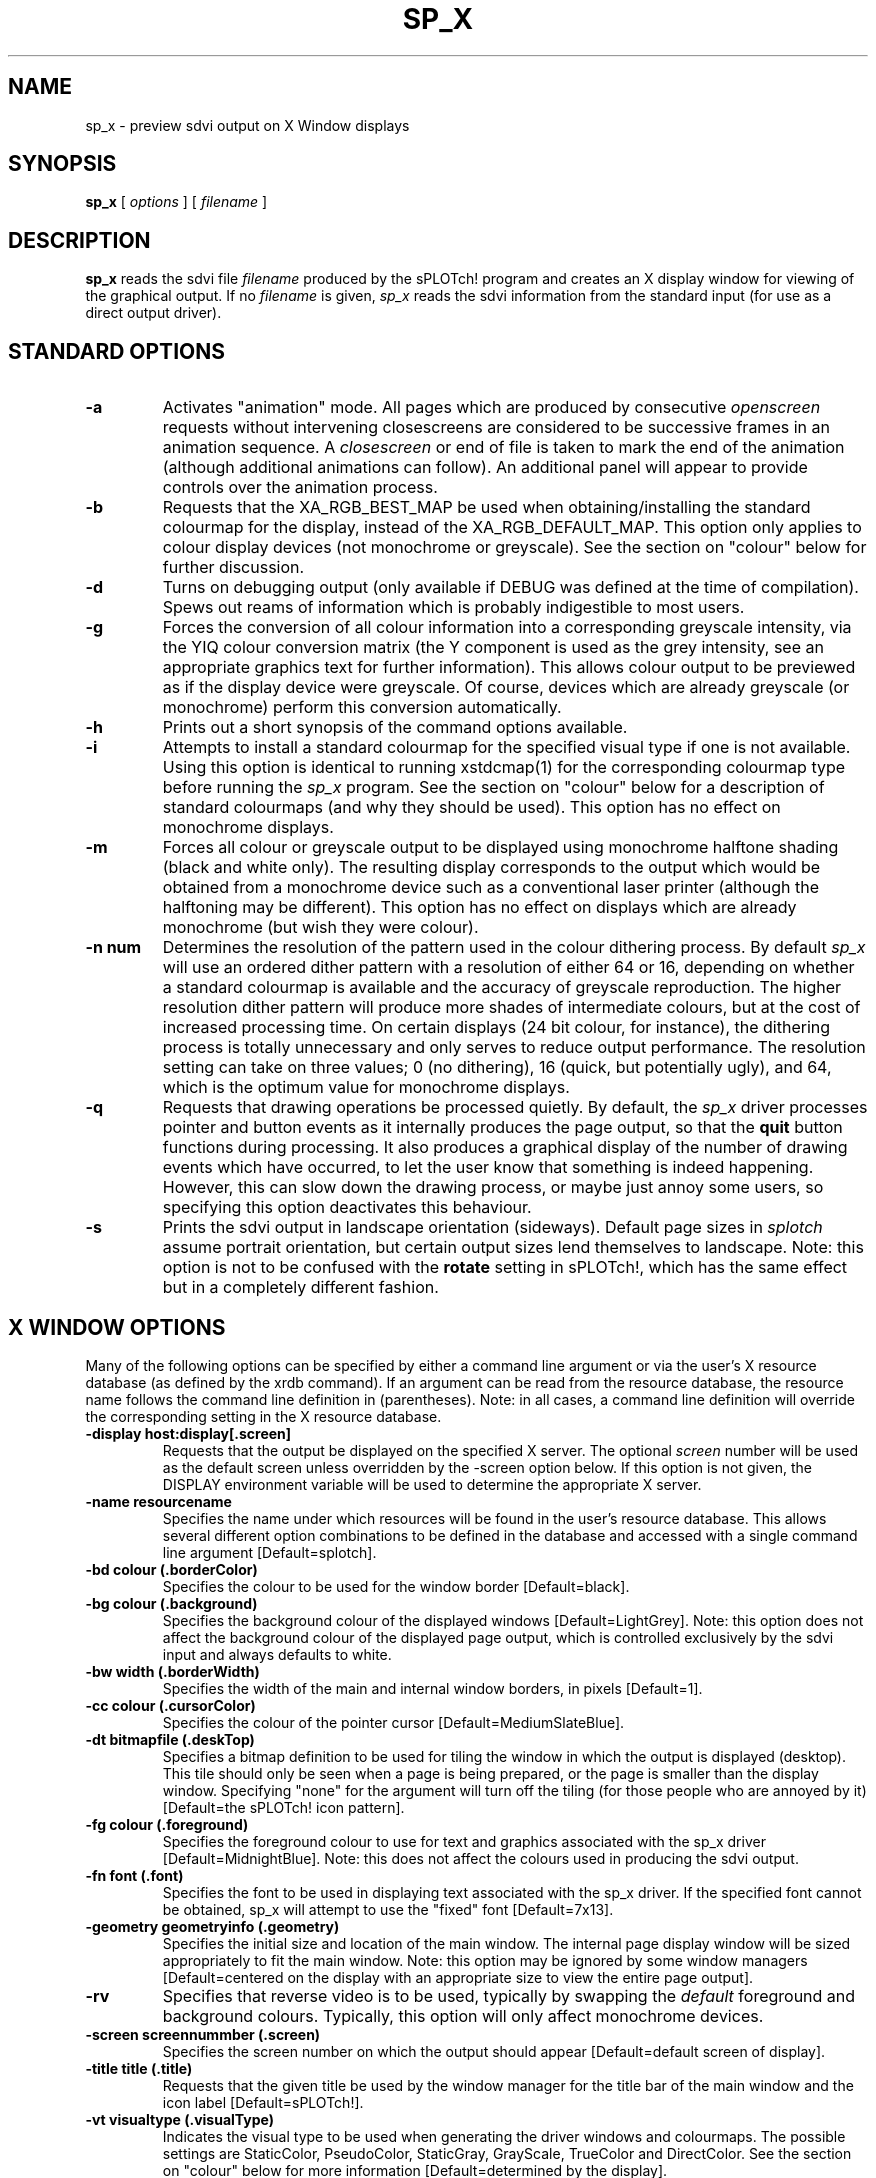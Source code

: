 .\" @(#) splotch.1 2.1 sysadm@sparky.phy.queensu.ca 01/04/93
.TH SP_X 1 "April 1, 1993" "Version 2.1" "sPLOTch! DRIVERS"
.SH NAME
sp_x - preview sdvi output on X Window displays
.SH SYNOPSIS
.B sp_x
[
.I options
] [
.I filename
]
.SH DESCRIPTION
.LP
.B
sp_x
reads the sdvi file
.I filename
produced by the sPLOTch! program and creates an X display window for
viewing of the graphical output.  If no
.I filename
is given,
.I sp_x
reads the sdvi information from the standard input (for use as a direct
output driver).
.SH STANDARD OPTIONS
.TP
.B -a
Activates "animation" mode.  All pages which are produced by consecutive
.I openscreen 
requests without intervening closescreens are considered to
be successive frames in an animation sequence.  A 
.I closescreen 
or end of
file is taken to mark the end of the animation (although additional
animations can follow).  An additional panel will appear to provide
controls over the animation process.
.TP
.B -b
Requests that the XA_RGB_BEST_MAP be used when obtaining/installing the
standard colourmap for the display, instead of the XA_RGB_DEFAULT_MAP.  
This option only applies 
to colour display devices (not monochrome or greyscale).  See the
section on "colour" below for further discussion.
.TP
.B -d
Turns on debugging output (only available if DEBUG was defined at the
time of compilation).  Spews out reams of information which is probably
indigestible to most users.
.TP
.B -g
Forces the conversion of all colour information into a corresponding
greyscale intensity, via the YIQ colour conversion matrix 
(the Y component is used as
the grey intensity, see an appropriate graphics text for further
information).  This allows colour output to be previewed as if the
display device were greyscale.  Of course, devices which are already
greyscale (or monochrome) perform this conversion automatically.
.TP 
.B -h
Prints out a short synopsis of the command options available.
.TP
.B -i
Attempts to install a standard colourmap for the specified visual type
if one is not available.  Using this option is identical to running
xstdcmap(1) for the corresponding colourmap type before running the
.I sp_x
program.  See the section on "colour" below for
a description of standard colourmaps (and why they should be used).  
This option has no effect on monochrome displays.
.TP 
.B -m
Forces all colour or greyscale output to be displayed using monochrome
halftone shading (black and white only).  The resulting display
corresponds to the output which would be obtained from a monochrome device 
such as a conventional laser printer (although the halftoning may be
different).  This option has no effect on displays which are already
monochrome (but wish they were colour).
.TP
.B -n num
Determines the resolution of the pattern used in the colour dithering
process.  By default
.I sp_x
will use an ordered dither pattern with a resolution of either 64 or 16,
depending on whether a standard colourmap is available and the accuracy of
greyscale reproduction.  The higher resolution dither pattern will produce
more shades of intermediate colours, but at the cost of increased
processing time.  On certain displays (24 bit colour, for instance), the
dithering process is totally unnecessary and only serves to reduce
output performance.  The resolution setting can
take on three values; 0 (no dithering), 16 (quick, but potentially
ugly), and 64, which is the optimum value for monochrome displays.
.TP
.B -q
Requests that drawing operations be processed quietly.  By default, the
.I sp_x
driver processes pointer and button events as it internally produces
the page output, so that the 
.B quit
button functions during processing.  It also produces a graphical display of
the number of drawing events which have occurred, to let the user know that
something is indeed happening.  However, this can slow down the drawing
process, or maybe just annoy some users, so specifying this option
deactivates this behaviour.
.TP
.B -s
Prints the sdvi output in landscape orientation (sideways).  Default
page sizes in
.I splotch
assume portrait orientation, but certain output sizes lend themselves to
landscape.  Note: this option is not to be confused with the 
.B rotate
setting in sPLOTch!,
which has the same effect but in a completely different fashion.
.SH X WINDOW OPTIONS
Many of the following options can be specified by either a command line 
argument or via the user's X resource database (as defined by the xrdb
command).  If an argument can be read from the resource database, the
resource name follows the command line definition in (parentheses).
Note: in all cases, a command line definition will override the
corresponding setting in the X resource database.
.TP
.B -display host:display[.screen]
Requests that the output be displayed on the specified X server.  The
optional
.I screen
number will be used as the default screen unless overridden by the
-screen option below.  If this option is not given, the DISPLAY
environment variable will be used to determine the appropriate X
server.
.TP
.B -name resourcename
Specifies the name under which resources will be found in the user's
resource database.  This allows several different option combinations to
be defined in the database and accessed with a single command line
argument [Default=splotch].
.TP
.B -bd colour (.borderColor)
Specifies the colour to be used for the window border [Default=black].
.TP
.B -bg colour (.background)
Specifies the background colour of the displayed windows [Default=LightGrey].
Note: this option does
not affect the background colour of the displayed page output, which is
controlled exclusively by the sdvi input and always defaults to white.
.TP
.B -bw width (.borderWidth)
Specifies the width of the main and internal window borders, in pixels
[Default=1].
.TP
.B -cc colour (.cursorColor)
Specifies the colour of the pointer cursor [Default=MediumSlateBlue].
.TP
.B -dt bitmapfile (.deskTop)
Specifies a bitmap definition to be used for tiling the window in which the
output is displayed (desktop).  This tile should only be seen when a
page is being prepared, or the page is smaller than the display window.
Specifying "none" for the argument will turn off the tiling (for those
people who are annoyed by it) [Default=the sPLOTch! icon pattern].
.TP
.B -fg colour (.foreground)
Specifies the foreground colour to use for text and graphics associated
with the sp_x driver [Default=MidnightBlue].  
Note: this does not affect the colours used in
producing the sdvi output.
.TP
.B -fn font (.font)
Specifies the font to be used in displaying text associated with the
sp_x driver.  If the specified font cannot be obtained, sp_x will
attempt to use the "fixed" font [Default=7x13].
.TP
.B -geometry geometryinfo (.geometry)
Specifies the initial size and location of the main window.  The
internal page display window will be sized appropriately to fit the
main window.  Note:  this option may be ignored by some window
managers [Default=centered on the display with an appropriate size to
view the entire page output].
.TP
.B -rv
Specifies that reverse video is to be used, typically by swapping the
.I default
foreground and background colours.  Typically, this option will
only affect monochrome devices.
.TP
.B -screen screennummber (.screen)
Specifies the screen number on which the output should appear 
[Default=default screen of display].
.TP
.B -title title (.title)
Requests that the given title be used by the window manager for the
title bar of the main window and the icon label [Default=sPLOTch!].
.TP
.B -vt visualtype (.visualType)
Indicates the visual type to be used when generating the driver windows
and colourmaps.  The possible settings are StaticColor, PseudoColor,
StaticGray, GrayScale, TrueColor and DirectColor.  See the section on
"colour" below for more information [Default=determined by the display].
.TP
.B -w winfract (.winFract)
Specifies the display page reduction factor, overriding the value set
using the 
.B winfract
option in sPLOTch!  This value allows pages which are too large for
the display to be properly viewed in totality, or smaller pages to be
expanded for detailed examination [Default=value obtained from the sdvi file].
.SH PREVIEW PRINTING
A new addition to the 
.B sp_x
previewer is the ability to internally
generate printed output without having to re-run the sPLOTch! program.
In non-animation preview mode, a
.I Print
button appears in the control panel which allows the page currently being
viewed to be forwarded to a sPLOTch! printer driver for hardcopy output.
A prompt window will appear requesting the print driver command, although
a default is presented which (hopefully) was set appropriately when sPLOTch!
was compiled and installed.  Note that any sPLOTch! driver program can be
specified, not just printers, so that any method of redirecting the current
page can be selected (including another sp_x session!).  Also note that
multiple 
.I Print
passes can be done, so one could preview a page image, and then
make a bitmap of it (using sp_bm), an HP pen output of it (using
sp_vec), and print a PostScript hardcopy of it (using sp_ps), all from
the X previewer.
.SH NOTES ON USING COLOUR 
The use of colour on a windowing display system is complicated by two
important considerations: 1) computing displays have finite number of
colours available to the user and 2) each application must share these
colour resources with other applications running on the same display.
The X Window protocol deals with these limitations through the creation
of a "standard colourmap", which predefines the majority of the colourmap
with a set of colours that reasonably span the entire colour space
available.  In this fashion, an application will not necessarily be able
to get the exact colour it desires, but should be able to obtain one
which is "close" to the needed colour.  Also, all applications can
utilize this standard set of colours and avoid conflicts between
differing colourmaps (the "technicolour effect").

Unfortunately, there are many (many!) types of colour displays, and
determining the optimum type and allocation of a standard colourmap for 
each display can be difficult.  It is important to note that only some
of the possible combinations may be available on a certain display, and
it may even be that a standard colourmap is not or cannot be installed.
There are three
.I sp_x
options of which determine the standard colourmap to be used 
or installed.  If the 
.B -i
flag is set and the specified standard colourmap
does not exist on the display,
.I sp_x
will attempt to install one, in the same manner as the xstdcmap(1)
program.  The
.B -b
option controls whether the "default" or "best" standard colourmap will
be used.  Normally, a default standard colourmap will be used, which
allocates a moderate fraction of the colourmap colours and leaves quite
a few remaining for other applications.  If the 
.B -b
option is specified, the best possible standard colourmap is used, which
typically allocates all of the colours in the colourmap and 
(hopefully) produces better results.  Finally, the colourmap type is
controlled by the 
.B -vt
(or visual type) option, which determines how pixel values are mapped
into the colour space and whether or not the colourmap entries are fixed
or variable.  A complete description of the visual classes and their
effects on colourmap allocation is too
extensive to be repeated here (see an appropriate X manual, or your
system administrator for more information).

The easiest method of determining the optimum setup is to simply
try all combinations of the 
.B -b
and 
.B -vt
options, with the 
.B -i
option set, and see which ones work, or work best.  If the 
.B -d
option is available, the debugging information includes details on the
access or installation of the specified standard colourmap.  Once the
best setup is obtained, the defaults can be changed in the .Xresources
file or through the use of a command alias.

If a standard colourmap is not available or is not installed,
.I sp_x 
will currently allocate the set of 8 primary colour combinations (or 8
grey shades on greyscale devices), and use
these to produce colour sets using the highest resolution
dithering matrix (in the same fashion
as greyscale information is converted into monochrome pattern maps).
However, this dithering process greatly degrades the output performance
of 
.I sp_x,
so it is highly recommended that some standard colourmap be used.  The
dithering can be disabled (with the potential for horrible output
quality) through the use of the -n option.
.SH EXAMPLE USAGE
.LP
splotch <splotch_file> -d 'sp_x -m -w 2'
.SH AUTHOR
.LP
Jeff Heisz
.SH "SEE ALSO"
splotch(1), X(1), xstdcmap(1)

.I sPLOTch! Users Guide

.I sPLOTch! Language Reference
.SH ENVIRONMENT
.LP
Uses the environment variable DISPLAY to determine the X server to
connect to (if the -display option is not given).
.SH FILES
.LP
None directly (except for the input file).

~/.Xdefaults - the user's X resource database 
.SH BUGS
.LP
Undoubtedly there are still a few in the X colour routines 
(especially considering the author only has a monochrome display device).

Additionally, the sdvi coding system does not provide information on the
.B rotate 
parameter.  As a result, the cursor position values are not correct for
rotated output (although it is reasonably straightforward to calculate
the correct values).
